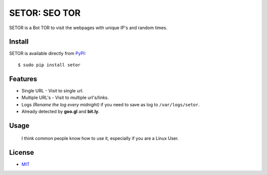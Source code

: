 SETOR: SEO TOR
====================================

SETOR is a Bot TOR to visit the webpages with unique IP's and random times.

.. image:: https://raw.githubusercontent.com/agusmakmun/setor/master/screenshot/setor.png


Install
------------

SETOR is available directly from `PyPI`_:

::

    $ sudo pip install setor


Features
------------

- Single URL - Visit to single url.

- Multiple URL's - Visit to multiple url's/links.

- Logs *(Rename the log every midnight)* if you need to save as log to ``/var/logs/setor``.

- Already detected by **goo.gl** and **bit.ly**.


Usage
------------

    I think common people know how to use it, especially if you are a Linux User.


License
------------

- `MIT`_


.. _PyPI: https://pypi.python.org/pypi/setor
.. _MIT: https://github.com/agusmakmun/setor/blob/master/LICENSE